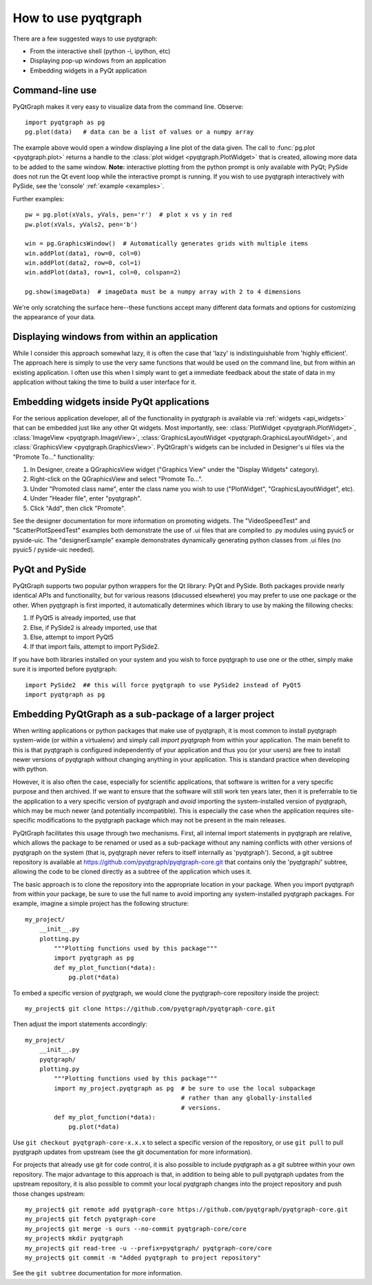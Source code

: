 How to use pyqtgraph
====================

There are a few suggested ways to use pyqtgraph:
    
* From the interactive shell (python -i, ipython, etc)
* Displaying pop-up windows from an application
* Embedding widgets in a PyQt application



Command-line use
----------------

PyQtGraph makes it very easy to visualize data from the command line. Observe::
    
    import pyqtgraph as pg
    pg.plot(data)   # data can be a list of values or a numpy array

The example above would open a window displaying a line plot of the data given. The call to :func:`pg.plot <pyqtgraph.plot>` returns a handle to the :class:`plot widget <pyqtgraph.PlotWidget>` that is created, allowing more data to be added to the same window. **Note:** interactive plotting from the python prompt is only available with PyQt; PySide does not run the Qt event loop while the interactive prompt is running. If you wish to use pyqtgraph interactively with PySide, see the 'console' :ref:`example <examples>`.

Further examples::
    
    pw = pg.plot(xVals, yVals, pen='r')  # plot x vs y in red
    pw.plot(xVals, yVals2, pen='b')
    
    win = pg.GraphicsWindow()  # Automatically generates grids with multiple items
    win.addPlot(data1, row=0, col=0)
    win.addPlot(data2, row=0, col=1)
    win.addPlot(data3, row=1, col=0, colspan=2)

    pg.show(imageData)  # imageData must be a numpy array with 2 to 4 dimensions
    
We're only scratching the surface here--these functions accept many different data formats and options for customizing the appearance of your data.


Displaying windows from within an application
---------------------------------------------

While I consider this approach somewhat lazy, it is often the case that 'lazy' is indistinguishable from 'highly efficient'. The approach here is simply to use the very same functions that would be used on the command line, but from within an existing application. I often use this when I simply want to get a immediate feedback about the state of data in my application without taking the time to build a user interface for it.


Embedding widgets inside PyQt applications
------------------------------------------

For the serious application developer, all of the functionality in pyqtgraph is available via :ref:`widgets <api_widgets>` that can be embedded just like any other Qt widgets. Most importantly, see: :class:`PlotWidget <pyqtgraph.PlotWidget>`, :class:`ImageView <pyqtgraph.ImageView>`, :class:`GraphicsLayoutWidget <pyqtgraph.GraphicsLayoutWidget>`, and :class:`GraphicsView <pyqtgraph.GraphicsView>`. PyQtGraph's widgets can be included in Designer's ui files via the "Promote To..." functionality:
    
#. In Designer, create a QGraphicsView widget ("Graphics View" under the "Display Widgets" category).
#. Right-click on the QGraphicsView and select "Promote To...".
#. Under "Promoted class name", enter the class name you wish to use ("PlotWidget", "GraphicsLayoutWidget", etc).
#. Under "Header file", enter "pyqtgraph".
#. Click "Add", then click "Promote".

See the designer documentation for more information on promoting widgets. The "VideoSpeedTest" and "ScatterPlotSpeedTest" examples both demonstrate the use of .ui files that are compiled to .py modules using pyuic5 or pyside-uic. The "designerExample" example demonstrates dynamically generating python classes from .ui files (no pyuic5 / pyside-uic needed).


PyQt and PySide
---------------

PyQtGraph supports two popular python wrappers for the Qt library: PyQt and PySide. Both packages provide nearly identical 
APIs and functionality, but for various reasons (discussed elsewhere) you may prefer to use one package or the other. When
pyqtgraph is first imported, it automatically determines which library to use by making the fillowing checks:
    
#. If PyQt5 is already imported, use that
#. Else, if PySide2 is already imported, use that
#. Else, attempt to import PyQt5
#. If that import fails, attempt to import PySide2. 

If you have both libraries installed on your system and you wish to force pyqtgraph to use one or the other, simply
make sure it is imported before pyqtgraph::
    
    import PySide2  ## this will force pyqtgraph to use PySide2 instead of PyQt5
    import pyqtgraph as pg


Embedding PyQtGraph as a sub-package of a larger project
--------------------------------------------------------

When writing applications or python packages that make use of pyqtgraph, it is most common to install pyqtgraph system-wide (or within a virtualenv) and simply call `import pyqtgraph` from within your application. The main benefit to this is that pyqtgraph is configured independently of your application and thus you (or your users) are free to install newer versions of pyqtgraph without changing anything in your application. This is standard practice when developing with python.

However, it is also often the case, especially for scientific applications, that software is written for a very specific purpose and then archived. If we want to ensure that the software will still work ten years later, then it is preferrable to tie the application to a very specific version of pyqtgraph and *avoid* importing the system-installed version of pyqtgraph, which may be much newer (and potentially incompatible). This is especially the case when the application requires site-specific modifications to the pyqtgraph package which may not be present in the main releases. 

PyQtGraph facilitates this usage through two mechanisms. First, all internal import statements in pyqtgraph are relative, which allows the package to be renamed or used as a sub-package without any naming conflicts with other versions of pyqtgraph on the system (that is, pyqtgraph never refers to itself internally as 'pyqtgraph'). Second, a git subtree repository is available at https://github.com/pyqtgraph/pyqtgraph-core.git that contains only the 'pyqtgraph/' subtree, allowing the code to be cloned directly as a subtree of the application which uses it.

The basic approach is to clone the repository into the appropriate location in your package. When you import pyqtgraph from within your package, be sure to use the full name to avoid importing any system-installed pyqtgraph packages. For example, imagine a simple project has the following structure::

    my_project/
        __init__.py
        plotting.py
            """Plotting functions used by this package"""
            import pyqtgraph as pg
            def my_plot_function(*data):
                pg.plot(*data)

To embed a specific version of pyqtgraph, we would clone the pyqtgraph-core repository inside the project::
    
    my_project$ git clone https://github.com/pyqtgraph/pyqtgraph-core.git

Then adjust the import statements accordingly::

    my_project/
        __init__.py
        pyqtgraph/
        plotting.py
            """Plotting functions used by this package"""
            import my_project.pyqtgraph as pg  # be sure to use the local subpackage
                                               # rather than any globally-installed
                                               # versions.
            def my_plot_function(*data):
                pg.plot(*data)

Use ``git checkout pyqtgraph-core-x.x.x`` to select a specific version of the repository, or use ``git pull`` to pull pyqtgraph updates from upstream (see the git documentation for more information).

For projects that already use git for code control, it is also possible to include pyqtgraph as a git subtree within your own repository. The major advantage to this approach is that, in addition to being able to pull pyqtgraph updates from the upstream repository, it is also possible to commit your local pyqtgraph changes into the project repository and push those changes upstream::
    
    my_project$ git remote add pyqtgraph-core https://github.com/pyqtgraph/pyqtgraph-core.git
    my_project$ git fetch pyqtgraph-core
    my_project$ git merge -s ours --no-commit pyqtgraph-core/core
    my_project$ mkdir pyqtgraph
    my_project$ git read-tree -u --prefix=pyqtgraph/ pyqtgraph-core/core
    my_project$ git commit -m "Added pyqtgraph to project repository"
    
See the ``git subtree`` documentation for more information.
